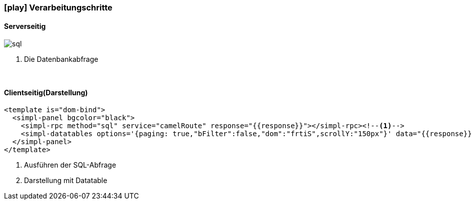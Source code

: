 :linkattrs:
:source-highlighter: rouge

=== icon:play[size=1x,role=black] Verarbeitungschritte ===

==== Serverseitig ====
--
[role=border]
image::sql.svg[align="left"]
--
<1> Die Datenbankabfrage

{empty} +

==== Clientseitig(Darstellung) ====

[source,html]
----
<template is="dom-bind">
  <simpl-panel bgcolor="black">
    <simpl-rpc method="sql" service="camelRoute" response="{{response}}"></simpl-rpc><!--1-->
    <simpl-datatables options='{paging: true,"bFilter":false,"dom":"frtiS",scrollY:"150px"}' data="{{response}}" /><!--2-->
  </simpl-panel>
</template>
----

<1> Ausführen der SQL-Abfrage
<2> Darstellung mit Datatable
